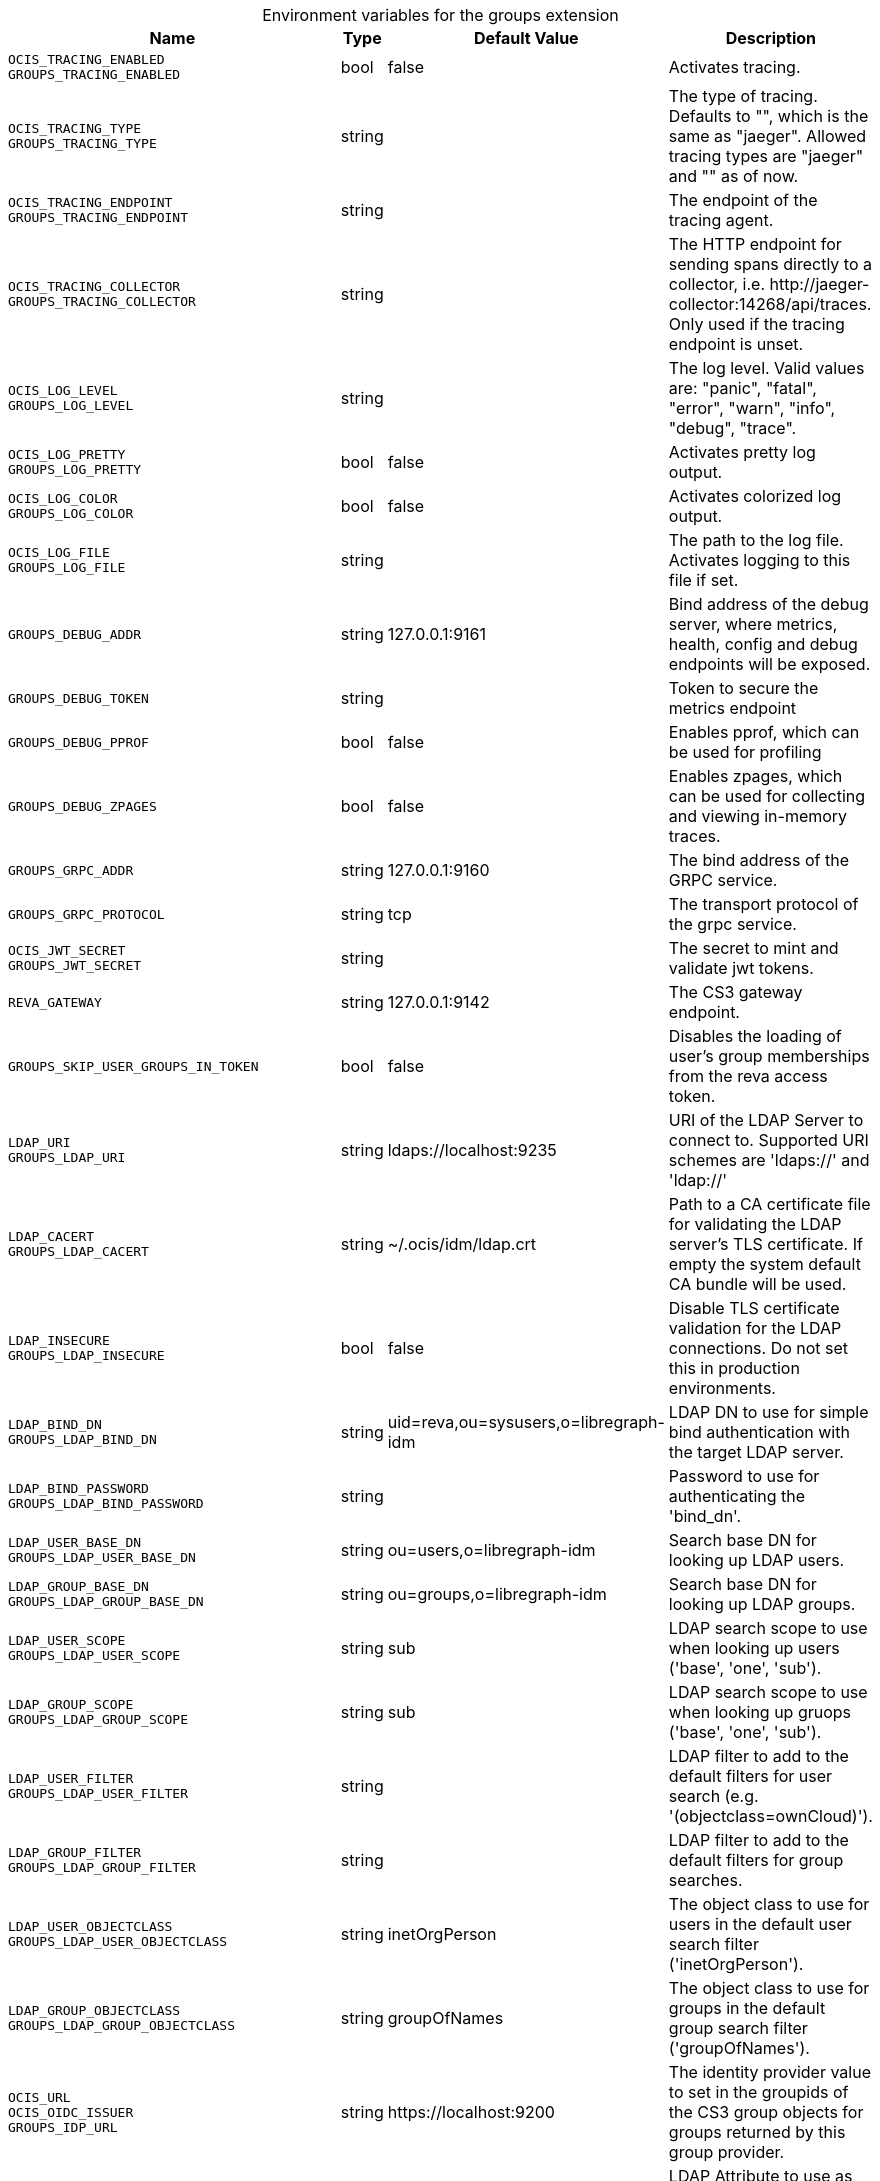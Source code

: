 [caption=]
.Environment variables for the groups extension
[width="100%",cols="~,~,~,~",options="header"]
|===
| Name
| Type
| Default Value
| Description

|`OCIS_TRACING_ENABLED` +
`GROUPS_TRACING_ENABLED`
| bool
a| [subs=-attributes]
false 
a| [subs=-attributes]
Activates tracing.

|`OCIS_TRACING_TYPE` +
`GROUPS_TRACING_TYPE`
| string
a| [subs=-attributes]
 
a| [subs=-attributes]
The type of tracing. Defaults to "", which is the same as "jaeger". Allowed tracing types are "jaeger" and "" as of now.

|`OCIS_TRACING_ENDPOINT` +
`GROUPS_TRACING_ENDPOINT`
| string
a| [subs=-attributes]
 
a| [subs=-attributes]
The endpoint of the tracing agent.

|`OCIS_TRACING_COLLECTOR` +
`GROUPS_TRACING_COLLECTOR`
| string
a| [subs=-attributes]
 
a| [subs=-attributes]
The HTTP endpoint for sending spans directly to a collector, i.e. \http://jaeger-collector:14268/api/traces. Only used if the tracing endpoint is unset.

|`OCIS_LOG_LEVEL` +
`GROUPS_LOG_LEVEL`
| string
a| [subs=-attributes]
 
a| [subs=-attributes]
The log level. Valid values are: "panic", "fatal", "error", "warn", "info", "debug", "trace".

|`OCIS_LOG_PRETTY` +
`GROUPS_LOG_PRETTY`
| bool
a| [subs=-attributes]
false 
a| [subs=-attributes]
Activates pretty log output.

|`OCIS_LOG_COLOR` +
`GROUPS_LOG_COLOR`
| bool
a| [subs=-attributes]
false 
a| [subs=-attributes]
Activates colorized log output.

|`OCIS_LOG_FILE` +
`GROUPS_LOG_FILE`
| string
a| [subs=-attributes]
 
a| [subs=-attributes]
The path to the log file. Activates logging to this file if set.

|`GROUPS_DEBUG_ADDR`
| string
a| [subs=-attributes]
127.0.0.1:9161 
a| [subs=-attributes]
Bind address of the debug server, where metrics, health, config and debug endpoints will be exposed.

|`GROUPS_DEBUG_TOKEN`
| string
a| [subs=-attributes]
 
a| [subs=-attributes]
Token to secure the metrics endpoint

|`GROUPS_DEBUG_PPROF`
| bool
a| [subs=-attributes]
false 
a| [subs=-attributes]
Enables pprof, which can be used for profiling

|`GROUPS_DEBUG_ZPAGES`
| bool
a| [subs=-attributes]
false 
a| [subs=-attributes]
Enables zpages, which can be used for collecting and viewing in-memory traces.

|`GROUPS_GRPC_ADDR`
| string
a| [subs=-attributes]
127.0.0.1:9160 
a| [subs=-attributes]
The bind address of the GRPC service.

|`GROUPS_GRPC_PROTOCOL`
| string
a| [subs=-attributes]
tcp 
a| [subs=-attributes]
The transport protocol of the grpc service.

|`OCIS_JWT_SECRET` +
`GROUPS_JWT_SECRET`
| string
a| [subs=-attributes]
 
a| [subs=-attributes]
The secret to mint and validate jwt tokens.

|`REVA_GATEWAY`
| string
a| [subs=-attributes]
127.0.0.1:9142 
a| [subs=-attributes]
The CS3 gateway endpoint.

|`GROUPS_SKIP_USER_GROUPS_IN_TOKEN`
| bool
a| [subs=-attributes]
false 
a| [subs=-attributes]
Disables the loading of user's group memberships from the reva access token.

|`LDAP_URI` +
`GROUPS_LDAP_URI`
| string
a| [subs=-attributes]
ldaps://localhost:9235 
a| [subs=-attributes]
URI of the LDAP Server to connect to. Supported URI schemes are 'ldaps://' and 'ldap://'

|`LDAP_CACERT` +
`GROUPS_LDAP_CACERT`
| string
a| [subs=-attributes]
~/.ocis/idm/ldap.crt 
a| [subs=-attributes]
Path to a CA certificate file for validating the LDAP server's TLS certificate. If empty the system default CA bundle will be used.

|`LDAP_INSECURE` +
`GROUPS_LDAP_INSECURE`
| bool
a| [subs=-attributes]
false 
a| [subs=-attributes]
Disable TLS certificate validation for the LDAP connections. Do not set this in production environments.

|`LDAP_BIND_DN` +
`GROUPS_LDAP_BIND_DN`
| string
a| [subs=-attributes]
uid=reva,ou=sysusers,o=libregraph-idm 
a| [subs=-attributes]
LDAP DN to use for simple bind authentication with the target LDAP server.

|`LDAP_BIND_PASSWORD` +
`GROUPS_LDAP_BIND_PASSWORD`
| string
a| [subs=-attributes]
 
a| [subs=-attributes]
Password to use for authenticating the 'bind_dn'.

|`LDAP_USER_BASE_DN` +
`GROUPS_LDAP_USER_BASE_DN`
| string
a| [subs=-attributes]
ou=users,o=libregraph-idm 
a| [subs=-attributes]
Search base DN for looking up LDAP users.

|`LDAP_GROUP_BASE_DN` +
`GROUPS_LDAP_GROUP_BASE_DN`
| string
a| [subs=-attributes]
ou=groups,o=libregraph-idm 
a| [subs=-attributes]
Search base DN for looking up LDAP groups.

|`LDAP_USER_SCOPE` +
`GROUPS_LDAP_USER_SCOPE`
| string
a| [subs=-attributes]
sub 
a| [subs=-attributes]
LDAP search scope to use when looking up users ('base', 'one', 'sub').

|`LDAP_GROUP_SCOPE` +
`GROUPS_LDAP_GROUP_SCOPE`
| string
a| [subs=-attributes]
sub 
a| [subs=-attributes]
LDAP search scope to use when looking up gruops ('base', 'one', 'sub').

|`LDAP_USER_FILTER` +
`GROUPS_LDAP_USER_FILTER`
| string
a| [subs=-attributes]
 
a| [subs=-attributes]
LDAP filter to add to the default filters for user search (e.g. '(objectclass=ownCloud)').

|`LDAP_GROUP_FILTER` +
`GROUPS_LDAP_GROUP_FILTER`
| string
a| [subs=-attributes]
 
a| [subs=-attributes]
LDAP filter to add to the default filters for group searches.

|`LDAP_USER_OBJECTCLASS` +
`GROUPS_LDAP_USER_OBJECTCLASS`
| string
a| [subs=-attributes]
inetOrgPerson 
a| [subs=-attributes]
The object class to use for users in the default user search filter ('inetOrgPerson').

|`LDAP_GROUP_OBJECTCLASS` +
`GROUPS_LDAP_GROUP_OBJECTCLASS`
| string
a| [subs=-attributes]
groupOfNames 
a| [subs=-attributes]
The object class to use for groups in the default group search filter ('groupOfNames').

|`OCIS_URL` +
`OCIS_OIDC_ISSUER` +
`GROUPS_IDP_URL`
| string
a| [subs=-attributes]
\https://localhost:9200 
a| [subs=-attributes]
The identity provider value to set in the groupids of the CS3 group objects for groups returned by this group provider.

|`LDAP_USER_SCHEMA_ID` +
`GROUPS_LDAP_USER_SCHEMA_ID`
| string
a| [subs=-attributes]
ownclouduuid 
a| [subs=-attributes]
LDAP Attribute to use as the unique id for users. This should be a stable globally unique id (e.g. a UUID).

|`LDAP_USER_SCHEMA_ID_IS_OCTETSTRING` +
`GROUPS_LDAP_USER_SCHEMA_ID_IS_OCTETSTRING`
| bool
a| [subs=-attributes]
false 
a| [subs=-attributes]
Set this to true if the defined 'id' attribute for users is of the 'OCTETSTRING' syntax. This is e.g. required when using the 'objectGUID' attribute of Active Directory for the user ids.

|`LDAP_USER_SCHEMA_MAIL` +
`GROUPS_LDAP_USER_SCHEMA_MAIL`
| string
a| [subs=-attributes]
mail 
a| [subs=-attributes]
LDAP Attribute to use for the email address of users.

|`LDAP_USER_SCHEMA_DISPLAYNAME` +
`GROUPS_LDAP_USER_SCHEMA_DISPLAYNAME`
| string
a| [subs=-attributes]
displayname 
a| [subs=-attributes]
LDAP Attribute to use for the displayname of users.

|`LDAP_USER_SCHEMA_USERNAME` +
`GROUPS_LDAP_USER_SCHEMA_USERNAME`
| string
a| [subs=-attributes]
uid 
a| [subs=-attributes]
LDAP Attribute to use for username of users.

|`LDAP_GROUP_SCHEMA_ID` +
`GROUPS_LDAP_GROUP_SCHEMA_ID`
| string
a| [subs=-attributes]
ownclouduuid 
a| [subs=-attributes]
LDAP Attribute to use as the unique id for groups. This should be a stable globally unique id (e.g. a UUID).

|`LDAP_GROUP_SCHEMA_ID_IS_OCTETSTRING` +
`GROUPS_LDAP_GROUP_SCHEMA_ID_IS_OCTETSTRING`
| bool
a| [subs=-attributes]
false 
a| [subs=-attributes]
Set this to true if the defined 'id' attribute for groups is of the 'OCTETSTRING' syntax. This is e.g. required when using the 'objectGUID' attribute of Active Directory for the group ids.

|`LDAP_GROUP_SCHEMA_MAIL` +
`GROUPS_LDAP_GROUP_SCHEMA_MAIL`
| string
a| [subs=-attributes]
mail 
a| [subs=-attributes]
LDAP Attribute to use for the email address of groups (can be empty).

|`LDAP_GROUP_SCHEMA_DISPLAYNAME` +
`GROUPS_LDAP_GROUP_SCHEMA_DISPLAYNAME`
| string
a| [subs=-attributes]
cn 
a| [subs=-attributes]
LDAP Attribute to use for the displayname of groups (often the same as groupname attribute)

|`LDAP_GROUP_SCHEMA_GROUPNAME` +
`GROUPS_LDAP_GROUP_SCHEMA_GROUPNAME`
| string
a| [subs=-attributes]
cn 
a| [subs=-attributes]
LDAP Attribute to use for the name of groups

|`LDAP_GROUP_SCHEMA_MEMBER` +
`GROUPS_LDAP_GROUP_SCHEMA_MEMBER`
| string
a| [subs=-attributes]
member 
a| [subs=-attributes]
LDAP Attribute that is used for group members.

|`GROUPS_OWNCLOUDSQL_DB_USERNAME`
| string
a| [subs=-attributes]
owncloud 
a| [subs=-attributes]
Database user to use for authenticating with the owncloud database.

|`GROUPS_OWNCLOUDSQL_DB_PASSWORD`
| string
a| [subs=-attributes]
 
a| [subs=-attributes]
Password for the database user.

|`GROUPS_OWNCLOUDSQL_DB_HOST`
| string
a| [subs=-attributes]
mysql 
a| [subs=-attributes]
Hostname of the database server.

|`GROUPS_OWNCLOUDSQL_DB_PORT`
| int
a| [subs=-attributes]
3306 
a| [subs=-attributes]
Network port to use for the database connection.

|`GROUPS_OWNCLOUDSQL_DB_NAME`
| string
a| [subs=-attributes]
owncloud 
a| [subs=-attributes]
Name of the owncloud database.

|`GROUPS_OWNCLOUDSQL_IDP`
| string
a| [subs=-attributes]
\https://localhost:9200 
a| [subs=-attributes]
The identity provider value to set in the userids of the CS3 user objects for users returned by this user provider.

|`GROUPS_OWNCLOUDSQL_NOBODY`
| int64
a| [subs=-attributes]
90 
a| [subs=-attributes]
Fallback number if no numeric UID and GID properties are provided.

|`GROUPS_OWNCLOUDSQL_JOIN_USERNAME`
| bool
a| [subs=-attributes]
false 
a| [subs=-attributes]
Join the user properties table to read usernames (boolean)

|`GROUPS_OWNCLOUDSQL_JOIN_OWNCLOUD_UUID`
| bool
a| [subs=-attributes]
false 
a| [subs=-attributes]
Join the user properties table to read user ids (boolean).

|`GROUPS_OWNCLOUDSQL_ENABLE_MEDIAL_SEARCH`
| bool
a| [subs=-attributes]
false 
a| [subs=-attributes]
Allow 'medial search' when searching for users instead of just doing a prefix search. (Allows finding 'Alice' when searching for 'lic'.)
|===

Since Version: `+` added, `-` deprecated
